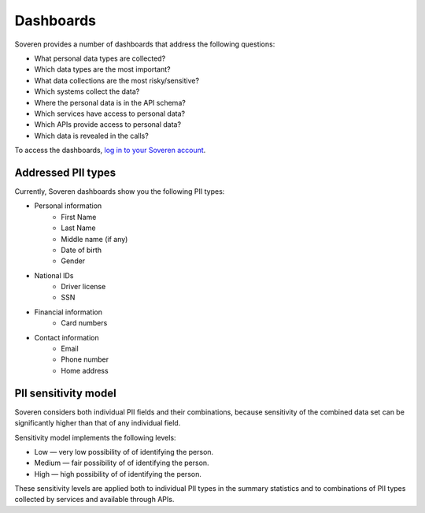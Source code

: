 Dashboards
==========

Soveren provides a number of dashboards that address the following questions:


* What personal data types are collected?
* Which data types are the most important?
* What data collections are the most risky/sensitive?
* Which systems collect the data?
* Where the personal data is in the API schema?
* Which services have access to personal data?
* Which APIs provide access to personal data?
* Which data is revealed in the calls?

To access the dashboards, `log in to your Soveren account <hhttps://app.soveren.io/pii-types>`_.

Addressed PII types
-------------------
Currently, Soveren dashboards show you the following PII types:

* Personal information
   * First Name
   * Last Name
   * Middle name (if any)
   * Date of birth
   * Gender
* National IDs
   * Driver license
   * SSN
* Financial information
   * Card numbers
* Contact information
   * Email
   * Phone number
   * Home address

PII sensitivity model
---------------------

Soveren considers both individual PII fields and their combinations, because sensitivity of the combined data set can be significantly higher than that of any individual field.

Sensitivity model implements the following levels:

* Low — very low possibility of of identifying the person.
* Medium — fair possibility of of identifying the person.
* High — high possibility of of identifying the person.

These sensitivity levels are applied both to individual PII types in the summary statistics and to combinations of PII types collected by services and available through APIs.

















